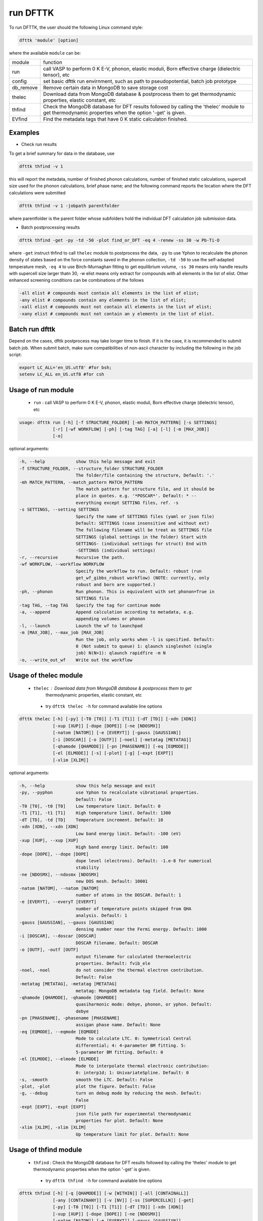 =========
run DFTTK
=========

To run DFTTK, the user should the following Linux command style:

.. code-block:: bash

    dfttk 'module' [option]

where the available ``module`` can be: 

+---------------+---------------------------------------------------------------+
|   module      |       function                                                |
+---------------+---------------------------------------------------------------+
|   run         | call VASP to perform 0 K E-V, phonon, elastic moduli, Born    |
|               | effective charge (dielectric tensor), etc                     |
+---------------+---------------------------------------------------------------+
|   config      | set basic dfttk run envirnment, such as path to               |
|               | pseudopotential, batch job prototype                          |
+---------------+---------------------------------------------------------------+
|   db_remove   | Remove certain data in MongoDB to save storage cost           |
+---------------+---------------------------------------------------------------+
|   thelec      | Download data from MongoDB database & postprocess them to get |
|               | thermodynamic properties, elastic constant, etc               |
+---------------+---------------------------------------------------------------+
|   thfind      | Check the MongoDB database for DFT results followed by        |
|               | calling the 'thelec' module to get thermodynamic              |
|               | properties when the option '-get' is given.                   |
+---------------+---------------------------------------------------------------+
|   EVfind      | Find the metadata tags that have 0 K static calculaton        |
|               | finished.                                                     |
+---------------+---------------------------------------------------------------+

Examples
--------

- Check run results

To get a brief summary for data in the database, use

.. code-block:: bash

  dfttk thfind -v 1

this will report the metadata, number of finished phonon calculations, number of finished static calculations, supercell size used for the phonon calculations, brief phase name; and the following command reports the location where the DFT calculations were submitted

.. code-block:: bash

  dfttk thfind -v 1 -jobpath parentfolder 

where parentfolder is the parent folder whose subfolders hold the individual DFT calculation job submission data.

- Batch postprocessing results
 
.. code-block:: bash

  dfttk thfind -get -py -td -50 -plot find_or_DFT -eq 4 -renew -ss 30 -w Pb-Ti-O 

where ``-get`` instruct thfind to call ``thelec`` module to postprocess the data, ``-py`` to use Yphon to recalculate the phonon density of states based on the force constants saved in the ``phonon`` collection, ``-td -50`` to use the self-adapted temperature mesh, ``-eq 4`` to use Birch-Murnaghan fitting to get equilibrium volume, ``-ss 30`` means only handle results with supercell size larger thatn 30, -w elist means only extract for compounds with all elements in the list of elist. Other enhanced screening conditions can be combinations of the follows

.. code-block:: bash

  -all elist # compounds must contain all elements in the list of elist;
  -any elist # compounds contain any elements in the list of elist;
  -xall elist # compounds must not contain all elements in the list of elist;
  -xany elist # compounds must not contain an y elements in the list of elist.

Batch run dfttk
---------------

Depend on the cases, dfttk postprocess may take longer time to finish. If it is the case, it is recommended to submit batch job. When submit batch, make sure compatibilities of non-ascii character by including the following in the job script:

.. code-block:: bash

  export LC_ALL='en_US.utf8' #for bsh;
  setenv LC_ALL en_US.utf8 #for csh

Usage of run module
-------------------

 - ``run`` : call VASP to perform 0 K E-V, phonon, elastic moduli, Born effective charge (dielectric tensor), etc

.. code-block:: bash

    usage: dfttk run [-h] [-f STRUCTURE_FOLDER] [-mh MATCH_PATTERN] [-s SETTINGS]
                 [-r] [-wf WORKFLOW] [-ph] [-tag TAG] [-a] [-l] [-m [MAX_JOB]]
                 [-o]

optional arguments:

.. code-block:: bash

  -h, --help            show this help message and exit
  -f STRUCTURE_FOLDER, --structure_folder STRUCTURE_FOLDER
                        The folder/file containing the structure, Default: '.'
  -mh MATCH_PATTERN, --match_pattern MATCH_PATTERN
                        The match pattern for structure file, and it should be
                        place in quotes. e.g. '*POSCAR*'. Default: * --
                        everything except SETTING files, ref. -s
  -s SETTINGS, --setting SETTINGS
                        Specify the name of SETTINGS files (yaml or json file)
                        Default: SETTINGS (case insensitive and without ext)
                        The following filename will be treat as SETTINGS file
                        SETTINGS (global settings in the folder) Start with
                        SETTINGS- (individual settings for struct) End with
                        -SETTINGS (individual settings)
  -r, --recursive       Recursive the path.
  -wf WORKFLOW, --workflow WORKFLOW
                        Specify the workflow to run. Default: robust (run
                        get_wf_gibbs_robust workflow) (NOTE: currently, only
                        robust and born are supported.)
  -ph, --phonon         Run phonon. This is equivalent with set phonon=True in
                        SETTINGS file
  -tag TAG, --tag TAG   Specify the tag for continue mode
  -a, --append          Append calculation according to metadata, e.g.
                        appending volumes or phonon
  -l, --launch          Launch the wf to launchpad
  -m [MAX_JOB], --max_job [MAX_JOB]
                        Run the job, only works when -l is specified. Default:
                        0 (Not submit to queue) 1: qlaunch singleshot (single
                        job) N(N>1): qlaunch rapidfire -m N
  -o, --write_out_wf    Write out the workflow


Usage of thelec module
----------------------

 - ``thelec`` : Download data from MongoDB database & postprocess them to get 
                thermodynamic properties, elastic constant, etc

  * try ``dfttk thelec -h`` for command available line options

.. code-block:: bash

       dfttk thelec [-h] [-py] [-T0 [T0]] [-T1 [T1]] [-dT [TD]] [-xdn [XDN]]
                    [-xup [XUP]] [-dope [DOPE]] [-ne [NDOSMX]]
                    [-natom [NATOM]] [-e [EVERYT]] [-gauss [GAUSSIAN]]
                    [-i [DOSCAR]] [-o [OUTF]] [-noel] [-metatag [METATAG]]
                    [-qhamode [QHAMODE]] [-pn [PHASENAME]] [-eq [EQMODE]]
                    [-el [ELMODE]] [-s] [-plot] [-g] [-expt [EXPT]]
                    [-xlim [XLIM]]

optional arguments:

.. code-block:: bash

  -h, --help            show this help message and exit
  -py, --pyphon         use Yphon to recalculate vibrational properties.
                        Default: False
  -T0 [T0], -t0 [T0]    Low temperature limit. Default: 0
  -T1 [T1], -t1 [T1]    High temperature limit. Default: 1300
  -dT [TD], -td [TD]    Temperature increment. Default: 10
  -xdn [XDN], --xdn [XDN]
                        Low band energy limit. Default: -100 (eV)
  -xup [XUP], --xup [XUP]
                        High band energy limit. Default: 100
  -dope [DOPE], --dope [DOPE]
                        dope level (electrons). Default: -1.e-8 for numerical
                        stability
  -ne [NDOSMX], --ndosmx [NDOSMX]
                        new DOS mesh. Default: 10001
  -natom [NATOM], --natom [NATOM]
                        number of atoms in the DOSCAR. Default: 1
  -e [EVERYT], --everyT [EVERYT]
                        number of temperature points skipped from QHA
                        analysis. Default: 1
  -gauss [GAUSSIAN], --gauss [GAUSSIAN]
                        densing number near the Fermi energy. Default: 1000
  -i [DOSCAR], --doscar [DOSCAR]
                        DOSCAR filename. Default: DOSCAR
  -o [OUTF], -outf [OUTF]
                        output filename for calculated thermoelectric
                        properties. Default: fvib_ele
  -noel, -noel          do not consider the thermal electron contribution.
                        Default: False
  -metatag [METATAG], -metatag [METATAG]
                        metatag: MongoDB metadata tag field. Default: None
  -qhamode [QHAMODE], -qhamode [QHAMODE]
                        quasiharmonic mode: debye, phonon, or yphon. Default:
                        debye
  -pn [PHASENAME], -phasename [PHASENAME]
                        assigan phase name. Default: None
  -eq [EQMODE], --eqmode [EQMODE]
                        Mode to calculate LTC. 0: Symmetrical Central
                        differential; 4: 4-parameter BM fitting. 5:
                        5-parameter BM fitting. Default: 0
  -el [ELMODE], --elmode [ELMODE]
                        Mode to interpolate thermal electronic contribution:
                        0: interp1d; 1: UnivariateSpline. Default: 0
  -s, -smooth           smooth the LTC. Default: False
  -plot, -plot          plot the figure. Default: False
  -g, --debug           turn on debug mode by reducing the mesh. Default:
                        False
  -expt [EXPT], -expt [EXPT]
                        json file path for experimental thermodynamic
                        properties for plot. Default: None
  -xlim [XLIM], -xlim [XLIM]
                        Up temperature limit for plot. Default: None


Usage of thfind module
----------------------

 - ``thfind`` : Check the MongoDB database for DFT results followed by calling the 'thelec' module to get thermodynamic properties when the option '-get' is given.

  * try ``dfttk thfind -h`` for command available line options

.. code-block:: bash

       dfttk thfind [-h] [-q [QHAMODE]] [-w [WITHIN]] [-all [CONTAINALL]]
                    [-any [CONTAINANY]] [-v [NV]] [-ss [SUPERCELLN]] [-get]
                    [-py] [-T0 [T0]] [-T1 [T1]] [-dT [TD]] [-xdn [XDN]]
                    [-xup [XUP]] [-dope [DOPE]] [-ne [NDOSMX]]
                    [-natom [NATOM]] [-e [EVERYT]] [-gauss [GAUSSIAN]]
                    [-i [DOSCAR]] [-o [OUTF]] [-noel] [-metatag [METATAG]]
                    [-qhamode [QHAMODE]] [-eq [EQMODE]] [-el [ELMODE]] [-s]
                    [-plot] [-g] [-expt [EXPT]] [-xlim [XLIM]]

optional arguments:

.. code-block:: bash

  -h, --help            show this help message and exit
  -q [QHAMODE], --qhamode [QHAMODE]
                        Collection. 'phonon', 'qha'. Default: 'phonon'
  -w [WITHIN], --within [WITHIN]
                        find calculations within element list Default: None
  -all [CONTAINALL], --containall [CONTAINALL]
                        find calculations must contain all elements in the
                        list Default: None
  -any [CONTAINANY], --containany [CONTAINANY]
                        find calculations contain any elements in the list
                        Default: None
  -v [NV], --nV [NV]    Return phonon calculations finished for number of
                        volumes larger or equals to. Default: 6
  -ss [SUPERCELLN], --supercellsize [SUPERCELLN]
                        only return phonon calculation with supercell size
                        larger than. Default: 0
  -get, --get           get the thermodyamic data for all found entries.
                        Default: False
  -py, --pyphon         use Yphon to recalculate vibrational properties.
                        Default: False
  -T0 [T0], -t0 [T0]    Low temperature limit. Default: 0
  -T1 [T1], -t1 [T1]    High temperature limit. Default: 1300
  -dT [TD], -td [TD]    Temperature increment. Default: 10
  -xdn [XDN], --xdn [XDN]
                        Low band energy limit. Default: -100 (eV)
  -xup [XUP], --xup [XUP]
                        High band energy limit. Default: 100
  -dope [DOPE], --dope [DOPE]
                        dope level (electrons). Default: -1.e-8 for numerical
                        stability
  -ne [NDOSMX], --ndosmx [NDOSMX]
                        new DOS mesh. Default: 10001
  -natom [NATOM], --natom [NATOM]
                        number of atoms in the DOSCAR. Default: 1
  -e [EVERYT], --everyT [EVERYT]
                        number of temperature points skipped from QHA
                        analysis. Default: 1
  -gauss [GAUSSIAN], --gauss [GAUSSIAN]
                        densing number near the Fermi energy. Default: 1000
  -i [DOSCAR], --doscar [DOSCAR]
                        DOSCAR filename. Default: DOSCAR
  -o [OUTF], -outf [OUTF]
                        output filename for calculated thermoelectric
                        properties. Default: fvib_ele
  -noel, -noel          do not consider the thermal electron contribution.
                        Default: False
  -metatag [METATAG], -metatag [METATAG]
                        metatag: MongoDB metadata tag field. Default: None
  -qhamode [QHAMODE], -qhamode [QHAMODE]
                        quasiharmonic mode: debye, phonon, or yphon. Default:
                        debye
  -eq [EQMODE], --eqmode [EQMODE]
                        Mode to calculate LTC. 0: Symmetrical Central
                        differential; 4: 4-parameter BM fitting. 5:
                        5-parameter BM fitting. Default: 0
  -el [ELMODE], --elmode [ELMODE]
                        Mode to interpolate thermal electronic contribution:
                        0: interp1d; 1: UnivariateSpline. Default: 0
  -s, -smooth           smooth the LTC. Default: False
  -plot, -plot          plot the figure. Default: False
  -g, --debug           turn on debug mode by reducing the mesh. Default:
                        False
  -expt [EXPT], -expt [EXPT]
                        json file path for experimental thermodynamic
                        properties for plot. Default: None
  -xlim [XLIM], -xlim [XLIM]

